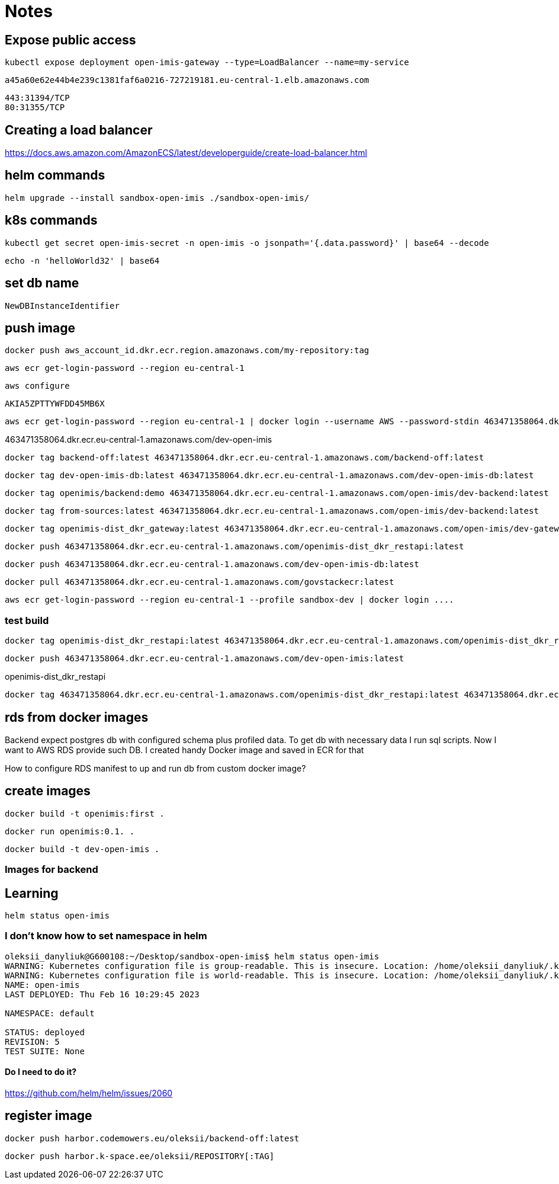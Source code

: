 = Notes

== Expose public access

 kubectl expose deployment open-imis-gateway --type=LoadBalancer --name=my-service

 a45a60e62e44b4e239c1381faf6a0216-727219181.eu-central-1.elb.amazonaws.com

 443:31394/TCP
 80:31355/TCP


== Creating a load balancer

https://docs.aws.amazon.com/AmazonECS/latest/developerguide/create-load-balancer.html

== helm commands

 helm upgrade --install sandbox-open-imis ./sandbox-open-imis/

== k8s commands

 kubectl get secret open-imis-secret -n open-imis -o jsonpath='{.data.password}' | base64 --decode

 echo -n 'helloWorld32' | base64

== set db name

 NewDBInstanceIdentifier

== push image

 docker push aws_account_id.dkr.ecr.region.amazonaws.com/my-repository:tag

 aws ecr get-login-password --region eu-central-1

 aws configure

 AKIA5ZPTTYWFDD45MB6X

 aws ecr get-login-password --region eu-central-1 | docker login --username AWS --password-stdin 463471358064.dkr.ecr.eu-central-1.amazonaws.com


463471358064.dkr.ecr.eu-central-1.amazonaws.com/dev-open-imis

 docker tag backend-off:latest 463471358064.dkr.ecr.eu-central-1.amazonaws.com/backend-off:latest

 docker tag dev-open-imis-db:latest 463471358064.dkr.ecr.eu-central-1.amazonaws.com/dev-open-imis-db:latest

 docker tag openimis/backend:demo 463471358064.dkr.ecr.eu-central-1.amazonaws.com/open-imis/dev-backend:latest

 docker tag from-sources:latest 463471358064.dkr.ecr.eu-central-1.amazonaws.com/open-imis/dev-backend:latest

 docker tag openimis-dist_dkr_gateway:latest 463471358064.dkr.ecr.eu-central-1.amazonaws.com/open-imis/dev-gateway:latest

 docker push 463471358064.dkr.ecr.eu-central-1.amazonaws.com/openimis-dist_dkr_restapi:latest

 docker push 463471358064.dkr.ecr.eu-central-1.amazonaws.com/dev-open-imis-db:latest

 docker pull 463471358064.dkr.ecr.eu-central-1.amazonaws.com/govstackecr:latest

 aws ecr get-login-password --region eu-central-1 --profile sandbox-dev | docker login ....

=== test build

 docker tag openimis-dist_dkr_restapi:latest 463471358064.dkr.ecr.eu-central-1.amazonaws.com/openimis-dist_dkr_restapi:latest

 docker push 463471358064.dkr.ecr.eu-central-1.amazonaws.com/dev-open-imis:latest

openimis-dist_dkr_restapi

 docker tag 463471358064.dkr.ecr.eu-central-1.amazonaws.com/openimis-dist_dkr_restapi:latest 463471358064.dkr.ecr.eu-central-1.amazonaws.com/dev-open-imis:latest

== rds from docker images

Backend expect postgres db with configured schema plus profiled data.
To get db with necessary data I run sql scripts.
Now I want to AWS RDS provide such DB.
I created handy Docker image and saved in ECR for that

How to configure RDS manifest to up and run db from custom docker image?

== create images

 docker build -t openimis:first .

 docker run openimis:0.1. .

 docker build -t dev-open-imis .

=== Images for backend

== Learning

 helm status open-imis

=== I don't know how to set namespace in helm

----
oleksii_danyliuk@G600108:~/Desktop/sandbox-open-imis$ helm status open-imis
WARNING: Kubernetes configuration file is group-readable. This is insecure. Location: /home/oleksii_danyliuk/.kube/config
WARNING: Kubernetes configuration file is world-readable. This is insecure. Location: /home/oleksii_danyliuk/.kube/config
NAME: open-imis
LAST DEPLOYED: Thu Feb 16 10:29:45 2023

NAMESPACE: default

STATUS: deployed
REVISION: 5
TEST SUITE: None
----

==== Do I need to do it?
https://github.com/helm/helm/issues/2060

== register image

 docker push harbor.codemowers.eu/oleksii/backend-off:latest

 docker push harbor.k-space.ee/oleksii/REPOSITORY[:TAG]
